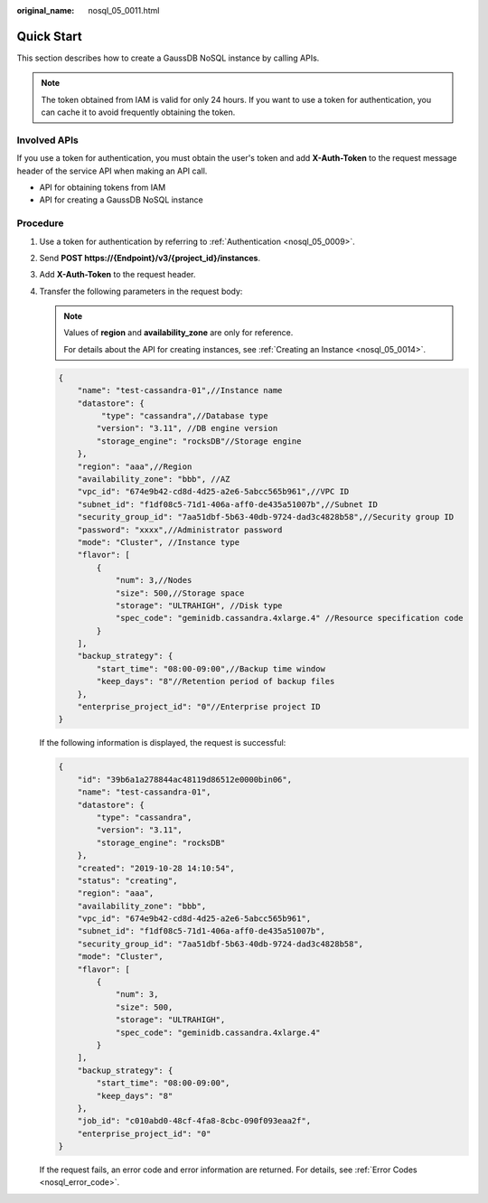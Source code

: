 :original_name: nosql_05_0011.html

.. _nosql_05_0011:

Quick Start
===========

This section describes how to create a GaussDB NoSQL instance by calling APIs.

.. note::

   The token obtained from IAM is valid for only 24 hours. If you want to use a token for authentication, you can cache it to avoid frequently obtaining the token.

Involved APIs
-------------

If you use a token for authentication, you must obtain the user's token and add **X-Auth-Token** to the request message header of the service API when making an API call.

-  API for obtaining tokens from IAM
-  API for creating a GaussDB NoSQL instance

Procedure
---------

#. Use a token for authentication by referring to :ref:`Authentication <nosql_05_0009>`.

#. Send **POST https://{Endpoint}/v3/{project_id}/instances**.

#. Add **X-Auth-Token** to the request header.

#. Transfer the following parameters in the request body:

   .. note::

      Values of **region** and **availability_zone** are only for reference.

      For details about the API for creating instances, see :ref:`Creating an Instance <nosql_05_0014>`.

   .. code-block:: text

      {
          "name": "test-cassandra-01",//Instance name
          "datastore": {
               "type": "cassandra",//Database type
              "version": "3.11", //DB engine version
              "storage_engine": "rocksDB"//Storage engine
          },
          "region": "aaa",//Region
          "availability_zone": "bbb", //AZ
          "vpc_id": "674e9b42-cd8d-4d25-a2e6-5abcc565b961",//VPC ID
          "subnet_id": "f1df08c5-71d1-406a-aff0-de435a51007b",//Subnet ID
          "security_group_id": "7aa51dbf-5b63-40db-9724-dad3c4828b58",//Security group ID
          "password": "xxxx",//Administrator password
          "mode": "Cluster", //Instance type
          "flavor": [
              {
                  "num": 3,//Nodes
                  "size": 500,//Storage space
                  "storage": "ULTRAHIGH", //Disk type
                  "spec_code": "geminidb.cassandra.4xlarge.4" //Resource specification code
              }
          ],
          "backup_strategy": {
              "start_time": "08:00-09:00",//Backup time window
              "keep_days": "8"//Retention period of backup files
          },
          "enterprise_project_id": "0"//Enterprise project ID
      }

   If the following information is displayed, the request is successful:

   .. code-block:: text

      {
          "id": "39b6a1a278844ac48119d86512e0000bin06",
          "name": "test-cassandra-01",
          "datastore": {
              "type": "cassandra",
              "version": "3.11",
              "storage_engine": "rocksDB"
          },
          "created": "2019-10-28 14:10:54",
          "status": "creating",
          "region": "aaa",
          "availability_zone": "bbb",
          "vpc_id": "674e9b42-cd8d-4d25-a2e6-5abcc565b961",
          "subnet_id": "f1df08c5-71d1-406a-aff0-de435a51007b",
          "security_group_id": "7aa51dbf-5b63-40db-9724-dad3c4828b58",
          "mode": "Cluster",
          "flavor": [
              {
                  "num": 3,
                  "size": 500,
                  "storage": "ULTRAHIGH",
                  "spec_code": "geminidb.cassandra.4xlarge.4"
              }
          ],
          "backup_strategy": {
              "start_time": "08:00-09:00",
              "keep_days": "8"
          },
          "job_id": "c010abd0-48cf-4fa8-8cbc-090f093eaa2f",
          "enterprise_project_id": "0"
      }

   If the request fails, an error code and error information are returned. For details, see :ref:`Error Codes <nosql_error_code>`.
